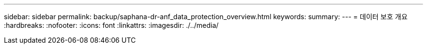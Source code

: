 ---
sidebar: sidebar 
permalink: backup/saphana-dr-anf_data_protection_overview.html 
keywords:  
summary:  
---
= 데이터 보호 개요
:hardbreaks:
:nofooter: 
:icons: font
:linkattrs: 
:imagesdir: ./../media/


